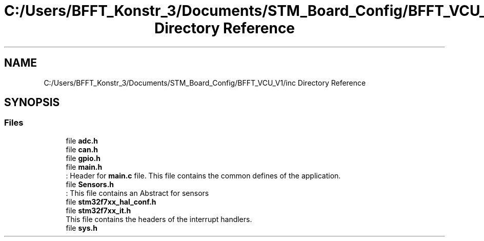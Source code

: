 .TH "C:/Users/BFFT_Konstr_3/Documents/STM_Board_Config/BFFT_VCU_V1/inc Directory Reference" 3 "Fri Dec 13 2019" "BFFT_VCU_V1" \" -*- nroff -*-
.ad l
.nh
.SH NAME
C:/Users/BFFT_Konstr_3/Documents/STM_Board_Config/BFFT_VCU_V1/inc Directory Reference
.SH SYNOPSIS
.br
.PP
.SS "Files"

.in +1c
.ti -1c
.RI "file \fBadc\&.h\fP"
.br
.ti -1c
.RI "file \fBcan\&.h\fP"
.br
.ti -1c
.RI "file \fBgpio\&.h\fP"
.br
.ti -1c
.RI "file \fBmain\&.h\fP"
.br
.RI ": Header for \fBmain\&.c\fP file\&. This file contains the common defines of the application\&. "
.ti -1c
.RI "file \fBSensors\&.h\fP"
.br
.RI ": This file contains an Abstract for sensors "
.ti -1c
.RI "file \fBstm32f7xx_hal_conf\&.h\fP"
.br
.ti -1c
.RI "file \fBstm32f7xx_it\&.h\fP"
.br
.RI "This file contains the headers of the interrupt handlers\&. "
.ti -1c
.RI "file \fBsys\&.h\fP"
.br
.in -1c
